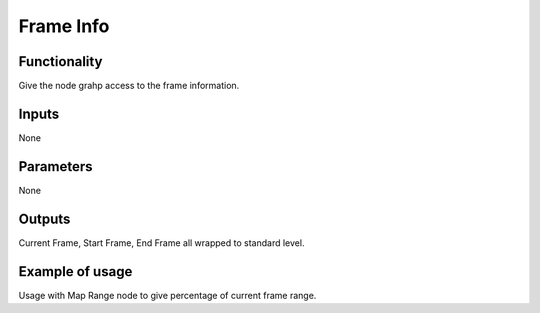 Frame Info
==========

Functionality
-------------

Give the node grahp access to the frame information.

.. image:: https://cloud.githubusercontent.com/assets/6241382/4299390/e3793c12-3e35-11e4-86b7-094efda55b68.png


Inputs
------

None

Parameters
----------

None

Outputs
-------

Current Frame, Start Frame, End Frame all wrapped to standard level.

Example of usage
----------------

.. image::  https://cloud.githubusercontent.com/assets/6241382/4299431/c494688e-3e36-11e4-9085-c5f71ef84767.png

Usage with Map Range node to give percentage of current frame range.



